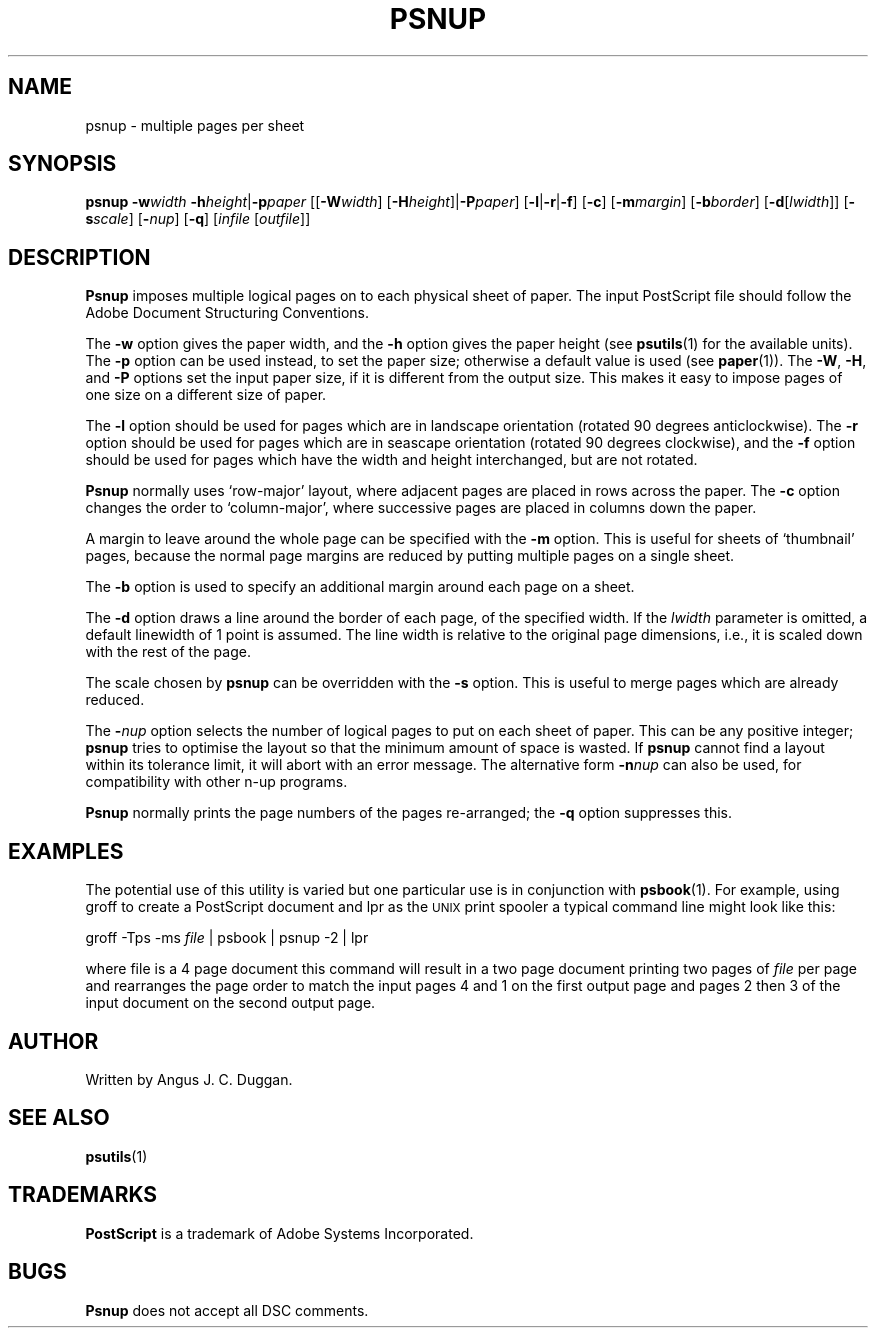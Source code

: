 .TH PSNUP 1 "PSUtils"
.SH NAME
psnup \- multiple pages per sheet
.SH SYNOPSIS
.B psnup
.B \-w\fIwidth\fR
.BR \-h\fIheight\fR | \-p\fIpaper\fR
.RB [[ \-W\fIwidth\fR ]
.RB [ \-H\fIheight\fR ]| \-P\fIpaper\fR ]
.RB [ \-l | \-r | \-f ]
.RB [ \-c ]
.RB [ \-m\fImargin\fR ]
.RB [ \-b\fIborder\fR ]
.RB [ \-d [ \fIlwidth\fR ]]
.RB [ \-s\fIscale\fR ]
.RB [ \-\fInup\fR ]
.RB [ \-q ]
.RI [ infile
.RI [ outfile ]]
.SH DESCRIPTION
.B Psnup
imposes multiple logical pages on to each physical sheet of paper.
The input PostScript file should follow the Adobe Document Structuring
Conventions.
.PP
The
.B \-w
option gives the paper width, and the
.B \-h
option gives the paper height (see
.BR psutils (1)
for the available units).
The 
.B \-p
option can be used instead, to set the paper size; otherwise a default value is used
(see
.BR paper (1)).
The
.BR \-W ,
.BR \-H ,
and
.B \-P
options set the input paper size, if it is different from the output
size.
This makes it easy to impose pages of one size on a different size of
paper.
.PP
The
.B \-l
option should be used for pages which are in landscape orientation (rotated 90
degrees anticlockwise).
The
.B \-r
option should be used for pages which are in seascape orientation (rotated 90
degrees clockwise), and the
.B \-f
option should be used for pages which have the width and height interchanged,
but are not rotated.
.PP
.B Psnup
normally uses \[oq]row-major\[cq] layout, where adjacent pages are placed in rows
across the paper.
The
.B \-c
option changes the order to \[oq]column-major\[cq], where successive pages are placed
in columns down the paper.
.PP
A margin to leave around the whole page can be specified with the
.B \-m
option.
This is useful for sheets of \[oq]thumbnail\[cq] pages, because the normal
page margins are reduced by putting multiple pages on a single sheet.
.PP
The
.B \-b
option is used to specify an additional margin around each page on a sheet.
.PP
The
.B \-d
option draws a line around the border of each page, of the specified width.
If the \fIlwidth\fR parameter is omitted, a default linewidth of 1 point is
assumed.
The line width is relative to the original page dimensions,
i.e., it is scaled down with the rest of the page.
.PP
The scale chosen by
.B psnup
can be overridden with the
.B \-s
option.
This is useful to merge pages which are already reduced.
.PP
The
.BI \- nup
option selects the number of logical pages to put on each sheet of paper.
This can be any positive integer;
.B psnup
tries to optimise the layout so that the minimum amount of space is wasted.
If
.B psnup
cannot find a layout within its tolerance limit, it will abort with an error
message.
The alternative form
.BI \-n nup
can also be used, for compatibility with other n-up programs.
.PP
.B Psnup
normally prints the page numbers of the pages re-arranged; the
.B \-q
option suppresses this.
.SH EXAMPLES
The potential use of this utility is varied but one particular 
use is in conjunction with 
.BR psbook (1).
For example, using groff to create a PostScript document and lpr as 
the 
.SM UNIX 
print spooler a typical command line might look like this: 
.sp
groff -Tps -ms \fIfile\fP | psbook | psnup -2 | lpr
.sp
where file is a 4 page document this command will result in a 
two page document printing two pages of \fIfile\fP per page and
rearranges the page order to match the input pages 4 and 1 
on the first output page and
pages 2 then 3 of the input document 
on the second output page.
.SH AUTHOR
Written by Angus J. C. Duggan.
.SH "SEE ALSO"
.BR psutils (1)
.SH TRADEMARKS
.B PostScript
is a trademark of Adobe Systems Incorporated.
.SH BUGS
.B Psnup
does not accept all DSC comments.
